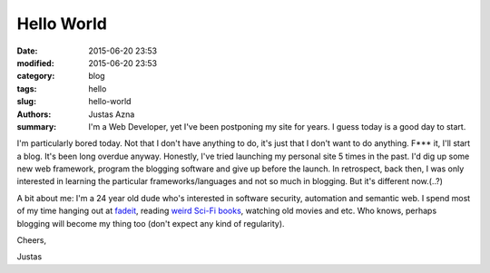 Hello World
###########

:date: 2015-06-20 23:53
:modified: 2015-06-20 23:53
:category: blog
:tags: hello
:slug: hello-world
:authors: Justas Azna
:summary: I'm a Web Developer, yet I've been postponing my site for years. I guess today is a good day to start.


I'm particularly bored today. Not that I don't have anything to do, it's just that I don't want to do anything. F*** it, I'll start a blog. It's been long overdue anyway. Honestly, I've tried launching my personal site 5 times in the past. I'd dig up some new web framework, program the blogging software and give up before the launch. In retrospect, back then, I was only interested in learning the particular frameworks/languages and not so much in blogging. But it's different now.(..?)

A bit about me: I'm a 24 year old dude who's interested in software security, automation and semantic web. I spend most of my time hanging out at `fadeit <http://fadeit.dk/en>`_, reading `weird Sci-Fi books <https://www.goodreads.com/book/show/68497.The_Scar>`_, watching old movies and etc. Who knows, perhaps blogging will become my thing too (don't expect any kind of regularity). 

Cheers,

Justas
